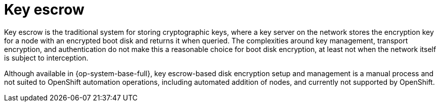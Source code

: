 // Module included in the following assemblies:
//
// scalability_and_performance/ztp-nbde-implementation-guide.adoc

[id="ztp-nbde-key-escrow_{context}"]
= Key escrow

Key escrow is the traditional system for storing cryptographic keys, where a key server on the network stores the encryption key for a node with an encrypted boot disk and returns it when queried. The complexities around key management, transport encryption, and authentication do not make this a reasonable choice for boot disk encryption, at least not when the network itself is subject to interception.

Although available in {op-system-base-full}, key escrow-based disk encryption setup and management is a manual process and not suited to OpenShift automation operations, including automated addition of nodes, and currently not supported by OpenShift.
